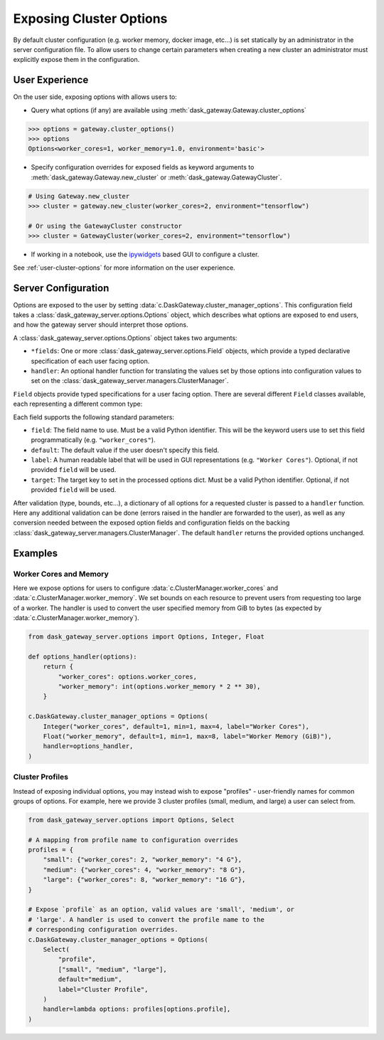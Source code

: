 Exposing Cluster Options
========================

By default cluster configuration (e.g. worker memory, docker image, etc...) is
set statically by an administrator in the server configuration file. To allow
users to change certain parameters when creating a new cluster an administrator
must explicitly expose them in the configuration.

User Experience
---------------

On the user side, exposing options with allows users to:

- Query what options (if any) are available using
  :meth:`dask_gateway.Gateway.cluster_options`

.. code-block:: python

    >>> options = gateway.cluster_options()
    >>> options
    Options<worker_cores=1, worker_memory=1.0, environment='basic'>

- Specify configuration overrides for exposed fields as keyword
  arguments to :meth:`dask_gateway.Gateway.new_cluster` or
  :meth:`dask_gateway.GatewayCluster`.

.. code-block:: python

    # Using Gateway.new_cluster
    >>> cluster = gateway.new_cluster(worker_cores=2, environment="tensorflow")

    # Or using the GatewayCluster constructor
    >>> cluster = GatewayCluster(worker_cores=2, environment="tensorflow")


- If working in a notebook, use the ipywidgets_ based GUI to configure a
  cluster.

.. image:: /_images/options-widget.png
    :alt: Cluster options widget


See :ref:`user-cluster-options` for more information on the user experience.


Server Configuration
--------------------

Options are exposed to the user by setting
:data:`c.DaskGateway.cluster_manager_options`. This configuration field takes
a :class:`dask_gateway_server.options.Options` object, which describes what
options are exposed to end users, and how the gateway server should interpret
those options.

.. autosummary:: ~dask_gateway_server.options.Options

A :class:`dask_gateway_server.options.Options` object takes two arguments:

- ``*fields``: One or more :class:`dask_gateway_server.options.Field` objects,
  which provide a typed declarative specification of each user facing option.

- ``handler``: An optional handler function for translating the values set by
  those options into configuration values to set on the
  :class:`dask_gateway_server.managers.ClusterManager`.

``Field`` objects provide typed specifications for a user facing option. There
are several different ``Field`` classes available, each representing a
different common type:

.. autosummary::
    ~dask_gateway_server.options.Integer
    ~dask_gateway_server.options.Float
    ~dask_gateway_server.options.Bool
    ~dask_gateway_server.options.String
    ~dask_gateway_server.options.Select

Each field supports the following standard parameters:

- ``field``: The field name to use. Must be a valid Python identifier. This
  will be the keyword users use to set this field programmatically (e.g.
  ``"worker_cores"``).
- ``default``: The default value if the user doesn't specify this field.
- ``label``: A human readable label that will be used in GUI representations
  (e.g. ``"Worker Cores"``). Optional, if not provided ``field`` will be used.
- ``target``: The target key to set in the processed options dict. Must be a
  valid Python identifier. Optional, if not provided ``field`` will be used.

After validation (type, bounds, etc...), a dictionary of all options for a
requested cluster is passed to a ``handler`` function. Here any additional
validation can be done (errors raised in the handler are forwarded to the
user), as well as any conversion needed between the exposed option fields and
configuration fields on the backing
:class:`dask_gateway_server.managers.ClusterManager`. The default ``handler``
returns the provided options unchanged.

Examples
--------

Worker Cores and Memory
^^^^^^^^^^^^^^^^^^^^^^^

Here we expose options for users to configure
:data:`c.ClusterManager.worker_cores` and
:data:`c.ClusterManager.worker_memory`. We set bounds on each resource to
prevent users from requesting too large of a worker. The handler is used to
convert the user specified memory from GiB to bytes (as expected by
:data:`c.ClusterManager.worker_memory`).

.. code-block:: python

    from dask_gateway_server.options import Options, Integer, Float

    def options_handler(options):
        return {
            "worker_cores": options.worker_cores,
            "worker_memory": int(options.worker_memory * 2 ** 30),
        }

    c.DaskGateway.cluster_manager_options = Options(
        Integer("worker_cores", default=1, min=1, max=4, label="Worker Cores"),
        Float("worker_memory", default=1, min=1, max=8, label="Worker Memory (GiB)"),
        handler=options_handler,
    )


Cluster Profiles
^^^^^^^^^^^^^^^^

Instead of exposing individual options, you may instead wish to expose
"profiles" - user-friendly names for common groups of options. For example,
here we provide 3 cluster profiles (small, medium, and large) a user can select
from.

.. code-block:: python

    from dask_gateway_server.options import Options, Select

    # A mapping from profile name to configuration overrides
    profiles = {
        "small": {"worker_cores": 2, "worker_memory": "4 G"},
        "medium": {"worker_cores": 4, "worker_memory": "8 G"},
        "large": {"worker_cores": 8, "worker_memory": "16 G"},
    }

    # Expose `profile` as an option, valid values are 'small', 'medium', or
    # 'large'. A handler is used to convert the profile name to the
    # corresponding configuration overrides.
    c.DaskGateway.cluster_manager_options = Options(
        Select(
            "profile",
            ["small", "medium", "large"],
            default="medium",
            label="Cluster Profile",
        )
        handler=lambda options: profiles[options.profile],
    )


.. _ipywidgets: https://ipywidgets.readthedocs.io/en/latest/
